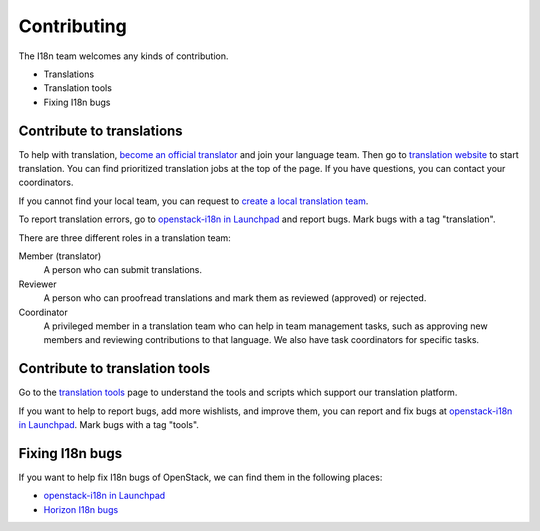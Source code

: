 Contributing
============

The I18n team welcomes any kinds of contribution.

* Translations
* Translation tools
* Fixing I18n bugs

Contribute to translations
--------------------------

To help with translation, `become an official translator`_
and join your language team.
Then go to `translation website`_ to start translation.
You can find prioritized translation jobs at the top of the page.
If you have questions, you can contact your coordinators.

If you cannot find your local team,
you can request to `create a local translation team`_.

To report translation errors,
go to `openstack-i18n in Launchpad`_ and report bugs.
Mark bugs with a tag "translation".

There are three different roles in a translation team:

Member (translator)
  A person who can submit translations.

Reviewer
  A person who can proofread translations and
  mark them as reviewed (approved) or rejected.

Coordinator
  A privileged member in a translation team who can help
  in team management tasks, such as approving new members
  and reviewing contributions to that language.
  We also have task coordinators for specific tasks.

Contribute to translation tools
-------------------------------

Go to the `translation tools`_ page to understand the tools
and scripts which support our translation platform.

If you want to help to report bugs, add more wishlists, and improve them,
you can report and fix bugs at `openstack-i18n in Launchpad`_.
Mark bugs with a tag "tools".

Fixing I18n bugs
----------------

If you want to help fix I18n bugs of OpenStack,
we can find them in the following places:

* `openstack-i18n in Launchpad`_
* `Horizon I18n bugs`_

.. _`become an official translator`: https://wiki.openstack.org/wiki/I18nTeam/become-a-official-translator
.. _`translation website`: https://translate.openstack.org/
.. _`create a local translation team`: https://wiki.openstack.org/wiki/I18nTeam/CreateLocalTeam
.. _`openstack-i18n in Launchpad`: https://bugs.launchpad.net/openstack-i18n
.. _`translation tools`: https://wiki.openstack.org/wiki/I18n/Tools
.. _`Horizon I18n bugs`: https://bugs.launchpad.net/horizon/+bugs?field.tag=i18n
